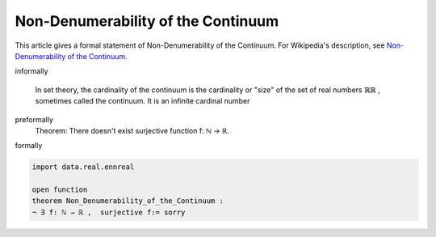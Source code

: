 Non-Denumerability of the Continuum
-----------------------------------

This article gives a formal statement of Non-Denumerability of the Continuum.  For Wikipedia's
description, see
`Non-Denumerability of the Continuum <https://en.wikipedia.org/wiki/Cardinality_of_the_continuum>`_.


informally

  In set theory, the cardinality of the continuum is the cardinality or "size" of the set of real numbers :math:`{\displaystyle \mathbb {R} } \mathbb {R}` , sometimes called the continuum. It is an infinite cardinal number 

preformally
 Theorem: There doesn't exist surjective function f: ℕ → ℝ.

formally

.. code-block:: lean

  import data.real.ennreal

  open function
  theorem Non_Denumerability_of_the_Continuum :
  ¬ ∃ f: ℕ → ℝ ,  surjective f:= sorry 
